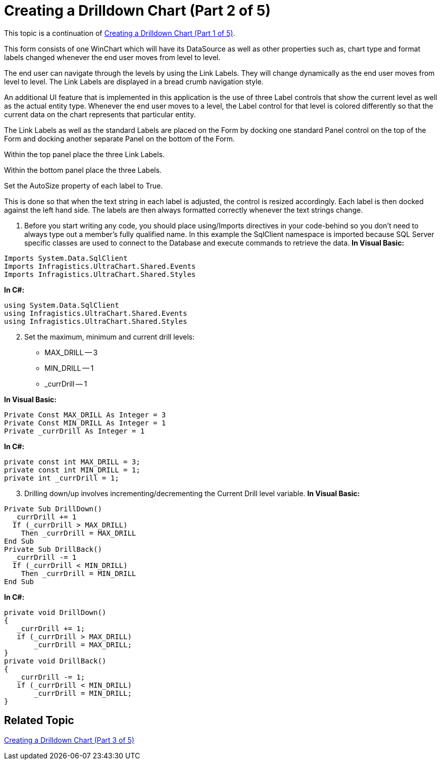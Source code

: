 ﻿////

|metadata|
{
    "name": "chart-creating-a-drilldown-chart-part-2-of-5)",
    "controlName": ["{WawChartName}"],
    "tags": [],
    "guid": "{F52EB1E7-3F99-4EB4-865F-A2F4AA551D09}",  
    "buildFlags": ["win-forms","win-forms-old"],
    "createdOn": "0001-01-01T00:00:00Z"
}
|metadata|
////

= Creating a Drilldown Chart (Part 2 of 5)

This topic is a continuation of link:chart-creating-a-drilldown-chart-part-1-of-5.html[Creating a Drilldown Chart (Part 1 of 5)].

This form consists of one WinChart which will have its DataSource as well as other properties such as, chart type and format labels changed whenever the end user moves from level to level.

The end user can navigate through the levels by using the Link Labels. They will change dynamically as the end user moves from level to level. The Link Labels are displayed in a bread crumb navigation style.

An additional UI feature that is implemented in this application is the use of three Label controls that show the current level as well as the actual entity type. Whenever the end user moves to a level, the Label control for that level is colored differently so that the current data on the chart represents that particular entity.

The Link Labels as well as the standard Labels are placed on the Form by docking one standard Panel control on the top of the Form and docking another separate Panel on the bottom of the Form.

Within the top panel place the three Link Labels.

Within the bottom panel place the three Labels.

Set the AutoSize property of each label to True.

This is done so that when the text string in each label is adjusted, the control is resized accordingly. Each label is then docked against the left hand side. The labels are then always formatted correctly whenever the text strings change.

[start=1]
. Before you start writing any code, you should place using/Imports directives in your code-behind so you don't need to always type out a member's fully qualified name. In this example the SqlClient namespace is imported because SQL Server specific classes are used to connect to the Database and execute commands to retrieve the data.
*In Visual Basic:*

----
Imports System.Data.SqlClient 
Imports Infragistics.UltraChart.Shared.Events 
Imports Infragistics.UltraChart.Shared.Styles
----

*In C#:*

----
using System.Data.SqlClient 
using Infragistics.UltraChart.Shared.Events 
using Infragistics.UltraChart.Shared.Styles
----

[start=2]
. Set the maximum, minimum and current drill levels:

** MAX_DRILL -- 3
** MIN_DRILL -- 1
** _currDrill -- 1

*In Visual Basic:*

----
Private Const MAX_DRILL As Integer = 3
Private Const MIN_DRILL As Integer = 1 
Private _currDrill As Integer = 1
----

*In C#:*

----
private const int MAX_DRILL = 3; 
private const int MIN_DRILL = 1; 
private int _currDrill = 1;
----

[start=3]
. Drilling down/up involves incrementing/decrementing the Current Drill level variable.
*In Visual Basic:*

----
Private Sub DrillDown() 
  _currDrill += 1
  If (_currDrill > MAX_DRILL) 
    Then _currDrill = MAX_DRILL 
End Sub
Private Sub DrillBack() 
  _currDrill -= 1 
  If (_currDrill < MIN_DRILL) 
    Then _currDrill = MIN_DRILL 
End Sub
----

*In C#:*

----
private void DrillDown() 
{ 
   _currDrill += 1; 
   if (_currDrill > MAX_DRILL) 
       _currDrill = MAX_DRILL; 
}
private void DrillBack() 
{ 
   _currDrill -= 1; 
   if (_currDrill < MIN_DRILL) 
       _currDrill = MIN_DRILL; 
}
----

== Related Topic

link:chart-creating-a-drilldown-chart-part-3-of-5.html[Creating a Drilldown Chart (Part 3 of 5)]